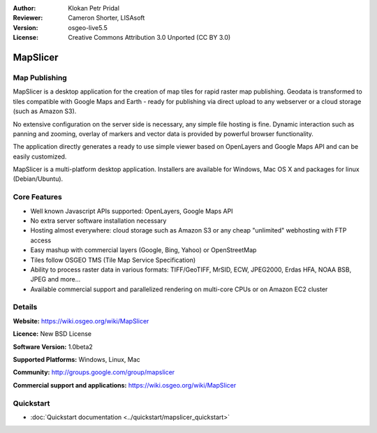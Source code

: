 :Author: Klokan Petr Pridal
:Reviewer: Cameron Shorter, LISAsoft
:Version: osgeo-live5.5
:License: Creative Commons Attribution 3.0 Unported (CC BY 3.0)

.. image:: ../../images/project_logos/logo-mapslicer.png
  :alt: project logo
  :align: right
  :target: https://wiki.osgeo.org/wiki/MapSlicer


MapSlicer
================================================================================

Map Publishing
--------------------------------------------------------------------------------

MapSlicer is a desktop application for the creation of map tiles for rapid raster map publishing. Geodata is transformed to tiles compatible with Google Maps and Earth - ready for publishing via direct upload to any webserver or a cloud storage (such as Amazon S3).

No extensive configuration on the server side is necessary, any simple file hosting is fine. Dynamic interaction such as panning and zooming, overlay of markers and vector data is provided by powerful browser functionality.

The application directly generates a ready to use simple viewer based on OpenLayers and Google Maps API and can be easily customized.

MapSlicer is a multi-platform desktop application. Installers are available for Windows, Mac OS X and packages for linux (Debian/Ubuntu).

Core Features
--------------------------------------------------------------------------------

* Well known Javascript APIs supported: OpenLayers, Google Maps API
* No extra server software installation necessary
* Hosting almost everywhere: cloud storage such as Amazon S3 or any cheap "unlimited" webhosting with FTP access
* Easy mashup with commercial layers (Google, Bing, Yahoo) or OpenStreetMap
* Tiles follow OSGEO TMS (Tile Map Service Specification)
* Ability to process raster data in various formats: TIFF/GeoTIFF, MrSID, ECW, JPEG2000, Erdas HFA, NOAA BSB, JPEG and more...
* Available commercial support and parallelized rendering on multi-core CPUs or on Amazon EC2 cluster

Details
--------------------------------------------------------------------------------

**Website:** https://wiki.osgeo.org/wiki/MapSlicer

**Licence:** New BSD License

**Software Version:** 1.0beta2

**Supported Platforms:** Windows, Linux, Mac

**Community:** http://groups.google.com/group/mapslicer 

**Commercial support and applications:** https://wiki.osgeo.org/wiki/MapSlicer

Quickstart
--------------------------------------------------------------------------------
    
* :doc:`Quickstart documentation <../quickstart/mapslicer_quickstart>`
